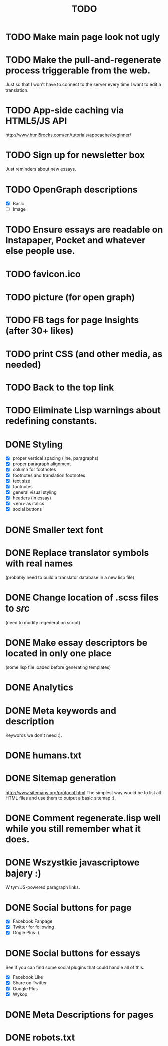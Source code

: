 #+title: TODO
#+startup: hidestars


* TODO Make main page look not ugly

* TODO Make the pull-and-regenerate process triggerable from the web.
  Just so that I won't have to connect to the server every time I want to edit a translation.

* TODO App-side caching via HTML5/JS API
  http://www.html5rocks.com/en/tutorials/appcache/beginner/
* TODO Sign up for newsletter box
  Just reminders about new essays.
* TODO OpenGraph descriptions
  - [X] Basic
  - [ ] Image

* TODO Ensure essays are readable on Instapaper, Pocket and whatever else people use.

* TODO favicon.ico

* TODO picture (for open graph)

* TODO FB tags for page Insights (after 30+ likes)

* TODO print CSS (and other media, as needed)

* TODO Back to the top link


* TODO Eliminate Lisp warnings about redefining constants.

* DONE Styling
  - [X] proper vertical spacing (line, paragraphs)
  - [X] proper paragraph alignment
  - [X] column for footnotes
  - [X] footnotes and translation footnotes
  - [X] text size
  - [X] footnotes
  - [X] general visual styling
  - [X] headers (in essay)
  - [X] <em> as italics
  - [X] social buttons

* DONE Smaller text font
* DONE Replace translator symbols with real names
  (probably need to build a translator database in a new lisp file)

* DONE Change location of .scss files to /src/
  (need to modify regeneration script)

* DONE Make essay descriptors be located in only one place
  (some lisp file loaded before generating templates)

* DONE Analytics

* DONE Meta keywords and description
  Keywords we don't need :).

* DONE humans.txt

* DONE Sitemap generation
  http://www.sitemaps.org/protocol.html
  The simplest way would be to list all HTML files and use them to output a basic sitemap :).

* DONE Comment regenerate.lisp well while you still remember what it does.

* DONE Wszystkie javascriptowe bajery :)
  W tym JS-powered paragraph links.

* DONE Social buttons for page
  - [X] Facebook Fanpage
  - [X] Twitter for following
  - [X] Gogle Plus :)


* DONE Social buttons for essays
  See if you can find some social plugins that could handle all of this.
  - [X] Facebook Like
  - [X] Share on Twitter
  - [X] Google Plus
  - [X] Wykop

* DONE Meta Descriptions for pages

* DONE robots.txt
